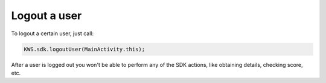 Logout a user
=============

To logout a certain user, just call:

.. code-block:: java

  KWS.sdk.logoutUser(MainActivity.this);

After a user is logged out you won't be able to perform any of the SDK actions, like obtaining details, checking score, etc.
